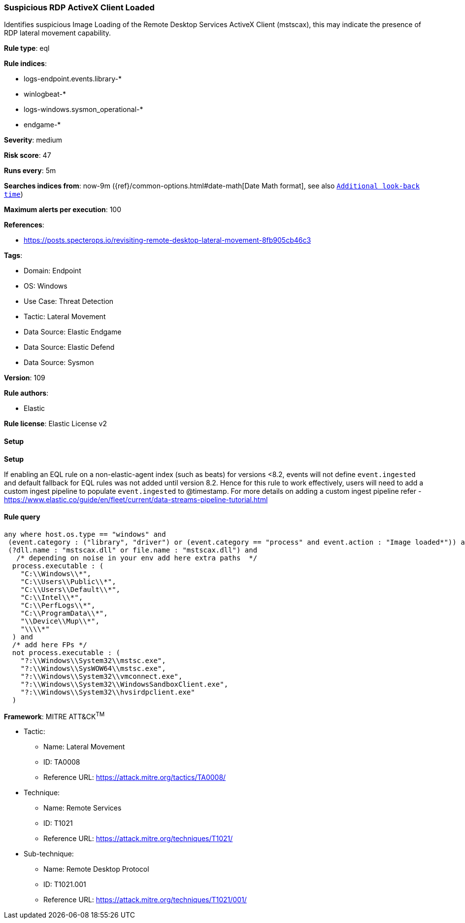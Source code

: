 [[prebuilt-rule-8-13-3-suspicious-rdp-activex-client-loaded]]
=== Suspicious RDP ActiveX Client Loaded

Identifies suspicious Image Loading of the Remote Desktop Services ActiveX Client (mstscax), this may indicate the presence of RDP lateral movement capability.

*Rule type*: eql

*Rule indices*: 

* logs-endpoint.events.library-*
* winlogbeat-*
* logs-windows.sysmon_operational-*
* endgame-*

*Severity*: medium

*Risk score*: 47

*Runs every*: 5m

*Searches indices from*: now-9m ({ref}/common-options.html#date-math[Date Math format], see also <<rule-schedule, `Additional look-back time`>>)

*Maximum alerts per execution*: 100

*References*: 

* https://posts.specterops.io/revisiting-remote-desktop-lateral-movement-8fb905cb46c3

*Tags*: 

* Domain: Endpoint
* OS: Windows
* Use Case: Threat Detection
* Tactic: Lateral Movement
* Data Source: Elastic Endgame
* Data Source: Elastic Defend
* Data Source: Sysmon

*Version*: 109

*Rule authors*: 

* Elastic

*Rule license*: Elastic License v2


==== Setup



*Setup*


If enabling an EQL rule on a non-elastic-agent index (such as beats) for versions <8.2,
events will not define `event.ingested` and default fallback for EQL rules was not added until version 8.2.
Hence for this rule to work effectively, users will need to add a custom ingest pipeline to populate
`event.ingested` to @timestamp.
For more details on adding a custom ingest pipeline refer - https://www.elastic.co/guide/en/fleet/current/data-streams-pipeline-tutorial.html


==== Rule query


[source, js]
----------------------------------
any where host.os.type == "windows" and
 (event.category : ("library", "driver") or (event.category == "process" and event.action : "Image loaded*")) and
 (?dll.name : "mstscax.dll" or file.name : "mstscax.dll") and
   /* depending on noise in your env add here extra paths  */
  process.executable : (
    "C:\\Windows\\*",
    "C:\\Users\\Public\\*",
    "C:\\Users\\Default\\*",
    "C:\\Intel\\*",
    "C:\\PerfLogs\\*",
    "C:\\ProgramData\\*",
    "\\Device\\Mup\\*",
    "\\\\*"
  ) and
  /* add here FPs */
  not process.executable : (
    "?:\\Windows\\System32\\mstsc.exe",
    "?:\\Windows\\SysWOW64\\mstsc.exe",
    "?:\\Windows\\System32\\vmconnect.exe",
    "?:\\Windows\\System32\\WindowsSandboxClient.exe",
    "?:\\Windows\\System32\\hvsirdpclient.exe"
  )

----------------------------------

*Framework*: MITRE ATT&CK^TM^

* Tactic:
** Name: Lateral Movement
** ID: TA0008
** Reference URL: https://attack.mitre.org/tactics/TA0008/
* Technique:
** Name: Remote Services
** ID: T1021
** Reference URL: https://attack.mitre.org/techniques/T1021/
* Sub-technique:
** Name: Remote Desktop Protocol
** ID: T1021.001
** Reference URL: https://attack.mitre.org/techniques/T1021/001/
